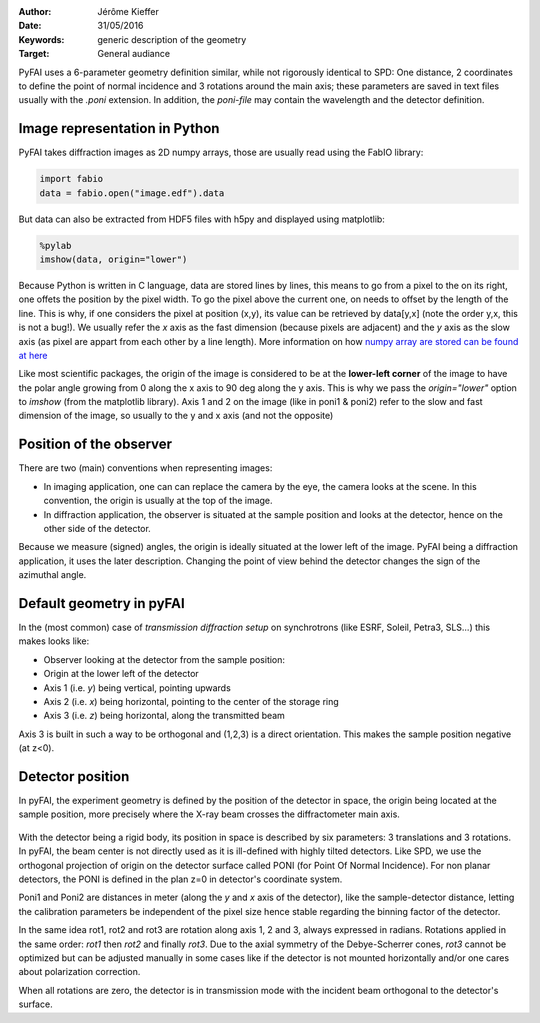 :Author: Jérôme Kieffer
:Date: 31/05/2016
:Keywords: generic description of the geometry
:Target: General audiance

PyFAI uses a 6-parameter geometry definition similar, while not rigorously
identical to SPD:
One distance, 2 coordinates to define the point of normal incidence and 3 rotations
around the main axis; these parameters are saved in text files usually
with the *.poni* extension.
In addition, the *poni-file* may contain the wavelength and the detector definition.

Image representation in Python
------------------------------

PyFAI takes diffraction images as 2D numpy arrays, those are usually read
using the FabIO library:

.. code-block:: python

   import fabio
   data = fabio.open("image.edf").data

But data can also be extracted from HDF5 files with h5py and displayed using matplotlib:

.. code-block:: python

   %pylab
   imshow(data, origin="lower")

Because Python is written in C language, data are stored lines by lines, this means to go
from a pixel to the on its right, one offets the position by the pixel width.
To go the pixel above the current one, on needs to offset by the length of the line.
This is why, if one considers the pixel at position (x,y), its value can be retrieved by data[y,x]
(note the order y,x, this is not a bug!).
We usually refer the *x* axis as the fast dimension (because pixels are adjacent) and the *y* axis
as the slow axis (as pixel are appart from each other by a line length).
More information on how `numpy array are stored can be found at here <https://github.com/numpy/numpy/blob/master/doc/source/reference/arrays.ndarray.rst>`_

Like most scientific packages, the origin of the image is considered
to be at the **lower-left corner** of the image to have the polar angle growing
from 0 along the x axis to 90 deg along the y axis.
This is why we pass the *origin="lower"* option to *imshow* (from the matplotlib library).
Axis 1 and 2 on the image (like in poni1 & poni2)
refer to the slow and fast dimension of the image, so usually to the y and x axis
(and not the opposite)

Position of the observer
------------------------

There are two (main) conventions when representing images:

* In imaging application, one can can replace the camera by the eye, the camera looks at the scene. In this convention, the origin is usually at the top of the image.
* In diffraction application, the observer is situated at the sample position and looks
  at the detector, hence on the other side of the detector.

Because we measure (signed) angles, the origin is ideally situated at the lower left of the image.
PyFAI being a diffraction application, it uses the later description.
Changing the point of view behind the detector changes the sign of the azimuthal angle.

Default geometry in pyFAI
-------------------------

In the (most common) case of *transmission diffraction setup* on synchrotrons (like ESRF, Soleil, Petra3, SLS...) this makes looks like:

* Observer looking at the detector from the sample position:
* Origin at the lower left of the detector
* Axis 1 (i.e. *y*) being vertical, pointing upwards
* Axis 2 (i.e. *x*) being horizontal, pointing to the center of the storage ring
* Axis 3 (i.e. *z*) being horizontal, along the transmitted beam

Axis 3 is built in such a way to be orthogonal and (1,2,3) is a direct orientation.
This makes the sample position negative (at z<0).


Detector position
-----------------

In pyFAI, the experiment geometry is defined by the position of the detector in
space, the origin being located at the sample position, more precisely where the
X-ray beam crosses the diffractometer main axis.

.. figure:: img/PONI.png
   :align: center
   :alt: The geometry used by pyFAI is inspired by SPD

With the detector being a rigid body, its position in space is described by
six parameters: 3 translations and 3 rotations.
In pyFAI, the beam center is not directly used as it is ill-defined with
highly tilted detectors.
Like SPD, we use the orthogonal projection of origin on
the detector surface called PONI (for Point Of Normal Incidence).
For non planar detectors, the PONI is defined in the plan z=0 in detector's
coordinate system.

Poni1 and Poni2 are distances in meter (along the *y* and *x* axis of the detector),
like the sample-detector distance, letting the calibration parameters be
independent of the pixel size hence stable regarding the binning factor of the detector.

In the same idea rot1, rot2 and rot3 are rotation along axis 1, 2 and 3, always expressed in radians.
Rotations applied in the same order: *rot1* then *rot2* and finally *rot3*.
Due to the axial symmetry of the Debye-Scherrer cones, *rot3* cannot be optimized but can be adjusted manually in some cases like if
the detector is not mounted horizontally and/or one cares about polarization correction.

When all rotations are zero, the detector is in transmission mode with the
incident beam orthogonal to the detector's surface.


